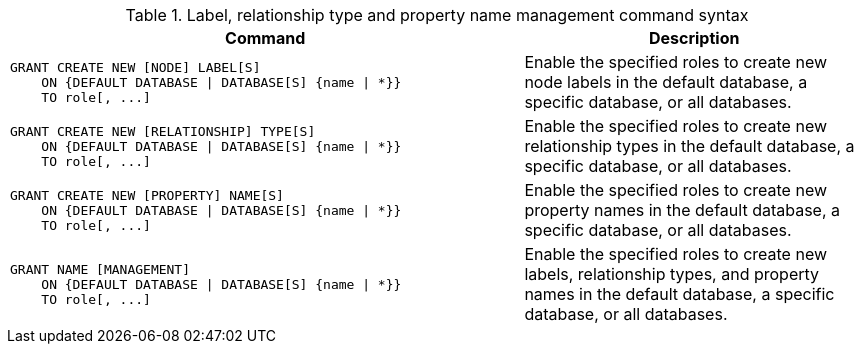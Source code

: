 .Label, relationship type and property name management command syntax
[options="header", width="100%", cols="3a,2"]
|===
| Command | Description

| [source, cypher]
GRANT CREATE NEW [NODE] LABEL[S]
    ON {DEFAULT DATABASE \| DATABASE[S] {name \| *}}
    TO role[, ...]
| Enable the specified roles to create new node labels in the default database, a specific database, or all databases.

| [source, cypher]
GRANT CREATE NEW [RELATIONSHIP] TYPE[S]
    ON {DEFAULT DATABASE \| DATABASE[S] {name \| *}}
    TO role[, ...]
| Enable the specified roles to create new relationship types in the default database, a specific database, or all databases.

| [source, cypher]
GRANT CREATE NEW [PROPERTY] NAME[S]
    ON {DEFAULT DATABASE \| DATABASE[S] {name \| *}}
    TO role[, ...]
| Enable the specified roles to create new property names in the default database, a specific database, or all databases.

| [source, cypher]
GRANT NAME [MANAGEMENT]
    ON {DEFAULT DATABASE \| DATABASE[S] {name \| *}}
    TO role[, ...]
| Enable the specified roles to create new labels, relationship types, and property names in the default database, a specific database, or all databases.

|===
